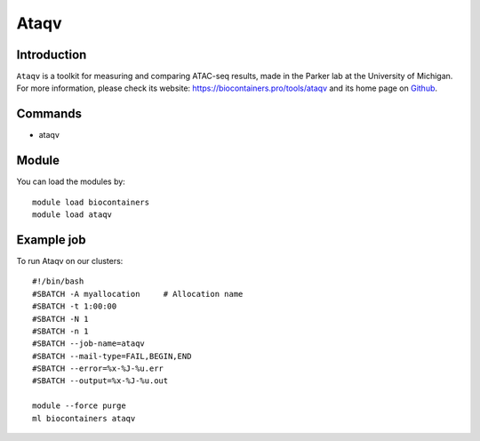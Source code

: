 .. _backbone-label:

Ataqv
==============================

Introduction
~~~~~~~~
``Ataqv`` is a toolkit for measuring and comparing ATAC-seq results, made in the Parker lab at the University of Michigan. For more information, please check its website: https://biocontainers.pro/tools/ataqv and its home page on `Github`_.

Commands
~~~~~~~
- ataqv

Module
~~~~~~~~
You can load the modules by::
    
    module load biocontainers
    module load ataqv

Example job
~~~~~
To run Ataqv on our clusters::

    #!/bin/bash
    #SBATCH -A myallocation     # Allocation name 
    #SBATCH -t 1:00:00
    #SBATCH -N 1
    #SBATCH -n 1
    #SBATCH --job-name=ataqv
    #SBATCH --mail-type=FAIL,BEGIN,END
    #SBATCH --error=%x-%J-%u.err
    #SBATCH --output=%x-%J-%u.out

    module --force purge
    ml biocontainers ataqv

.. _Github: https://github.com/ParkerLab/ataqv